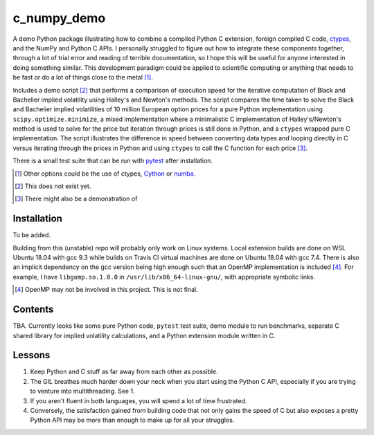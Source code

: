 .. README for c_numpy_demo

c_numpy_demo
============

.. image:: https://img.shields.io/travis/phetdam/c_numpy_demo?logo=travis
   :target: https://travis-ci.org/github/phetdam/c_numpy_demo
   :alt: Travis (.org)

A demo Python package illustrating how to combine a compiled Python C extension,
foreign compiled C code, ctypes__, and the NumPy and Python C APIs. I personally
struggled to figure out how to integrate these components together, through a
lot of trial error and reading of terrible documentation, so I hope this will be
useful for anyone interested in doing something similar. This development
paradigm could be applied to scientific computing or anything that needs to be
fast or do a lot of things close to the metal [#]_.

Includes a demo script [#]_ that performs a comparison of execution speed for
the iterative computation of Black and Bachelier implied volatility using
Halley's and Newton's methods. The script compares the time taken to solve the
Black and Bachelier implied volatilities of 10 million European option prices
for a pure Python implementation using ``scipy.optimize.minimize``, a mixed 
implementation where a minimalistic C implementation of Halley's/Newton's method
is used to solve for the price but iteration through prices is still done in
Python, and a ``ctypes`` wrapped pure C implementation. The script illustrates
the difference in speed between converting data types and looping directly in C
versus iterating through the prices in Python and using ``ctypes`` to call the C
function for each price [#]_.

There is a small test suite that can be run with pytest__ after installation.

.. [#] Other options could be the use of ctypes, Cython__ or numba__.

.. [#] This does not exist yet.

.. [#] There might also be a demonstration of

.. __: https://docs.python.org/3/library/ctypes.html

.. __: https://docs.pytest.org/en/stable/contents.html

.. __: https://cython.readthedocs.io/en/latest/index.html

.. __: https://numba.readthedocs.io/en/stable/index.html

Installation
------------

To be added.

Building from this (unstable) repo will probably only work on Linux systems.
Local extension builds are done on WSL Ubuntu 18.04 with gcc 9.3 while builds on
Travis CI virtual machines are done on Ubuntu 18.04 with gcc 7.4. There is also
an implicit dependency on the gcc version being high enough such that an OpenMP
implementation is included [#]_. For example, I have ``libgomp.so.1.0.0`` in
``/usr/lib/x86_64-linux-gnu/``, with appropriate symbolic links.

.. [#] OpenMP may not be involved in this project. This is not final.

Contents
--------

TBA. Currently looks like some pure Python code, ``pytest`` test suite,
demo module to run benchmarks, separate C shared library for implied volatility
calculations, and a Python extension module written in C.

Lessons
-------

1. Keep Python and C stuff as far away from each other as possible.
2. The GIL breathes much harder down your neck when you start using the Python
   C API, especially if you are trying to venture into multithreading. See 1.
3. If you aren't fluent in both languages, you will spend a lot of time
   frustrated.
4. Conversely, the satisfaction gained from building code that not only gains
   the speed of C but also exposes a pretty Python API may be more than enough
   to make up for all your struggles.